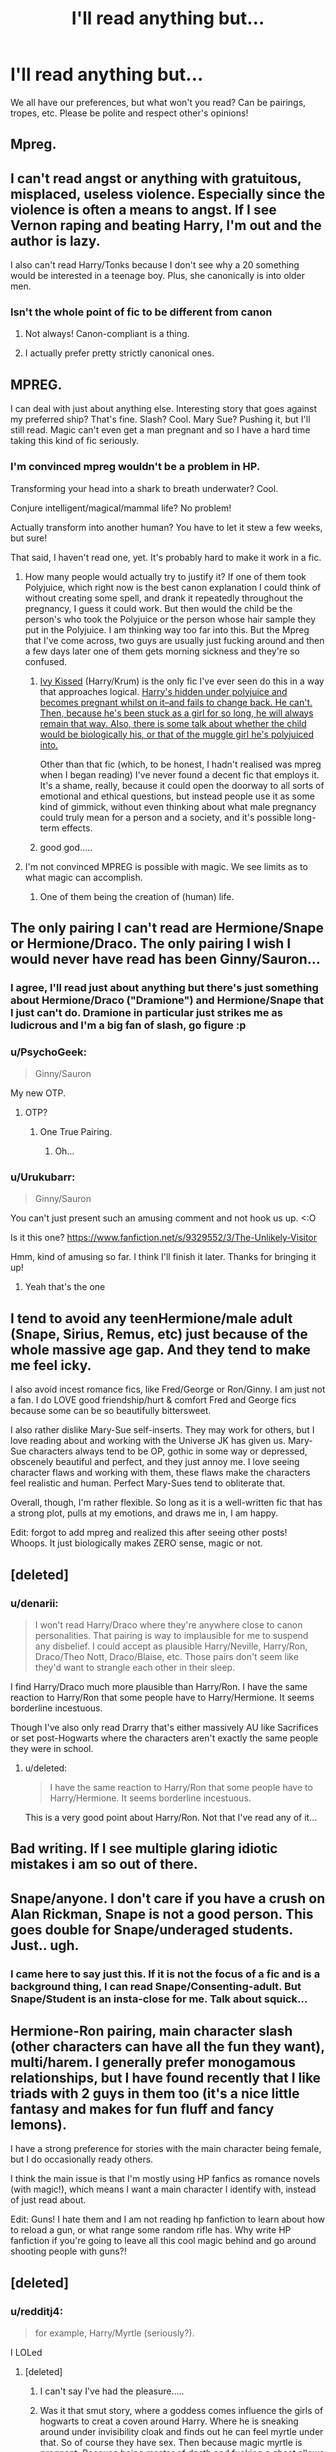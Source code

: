 #+TITLE: I'll read anything but...

* I'll read anything but...
:PROPERTIES:
:Author: boomberrybella
:Score: 16
:DateUnix: 1432934900.0
:DateShort: 2015-May-30
:FlairText: Discussion
:END:
We all have our preferences, but what won't you read? Can be pairings, tropes, etc. Please be polite and respect other's opinions!


** Mpreg.
:PROPERTIES:
:Author: lurkielurker
:Score: 42
:DateUnix: 1432949173.0
:DateShort: 2015-May-30
:END:


** I can't read angst or anything with gratuitous, misplaced, useless violence. Especially since the violence is often a means to angst. If I see Vernon raping and beating Harry, I'm out and the author is lazy.

I also can't read Harry/Tonks because I don't see why a 20 something would be interested in a teenage boy. Plus, she canonically is into older men.
:PROPERTIES:
:Author: boomberrybella
:Score: 21
:DateUnix: 1432935051.0
:DateShort: 2015-May-30
:END:

*** Isn't the whole point of fic to be different from canon
:PROPERTIES:
:Author: Your_Average_Nigger
:Score: -2
:DateUnix: 1432935478.0
:DateShort: 2015-May-30
:END:

**** Not always! Canon-compliant is a thing.
:PROPERTIES:
:Author: boomberrybella
:Score: 11
:DateUnix: 1432935917.0
:DateShort: 2015-May-30
:END:


**** I actually prefer pretty strictly canonical ones.
:PROPERTIES:
:Author: Engineer14
:Score: 1
:DateUnix: 1433806602.0
:DateShort: 2015-Jun-09
:END:


** MPREG.

I can deal with just about anything else. Interesting story that goes against my preferred ship? That's fine. Slash? Cool. Mary Sue? Pushing it, but I'll still read. Magic can't even get a man pregnant and so I have a hard time taking this kind of fic seriously.
:PROPERTIES:
:Author: Britt_Solo
:Score: 20
:DateUnix: 1432959121.0
:DateShort: 2015-May-30
:END:

*** I'm convinced mpreg wouldn't be a problem in HP.

Transforming your head into a shark to breath underwater? Cool.

Conjure intelligent/magical/mammal life? No problem!

Actually transform into another human? You have to let it stew a few weeks, but sure!

That said, I haven't read one, yet. It's probably hard to make it work in a fic.
:PROPERTIES:
:Author: jazzjazzmine
:Score: 4
:DateUnix: 1432977270.0
:DateShort: 2015-May-30
:END:

**** How many people would actually try to justify it? If one of them took Polyjuice, which right now is the best canon explanation I could think of without creating some spell, and drank it repeatedly throughout the pregnancy, I guess it could work. But then would the child be the person's who took the Polyjuice or the person whose hair sample they put in the Polyjuice. I am thinking way too far into this. But the Mpreg that I've come across, two guys are usually just fucking around and then a few days later one of them gets morning sickness and they're so confused.
:PROPERTIES:
:Author: Britt_Solo
:Score: 10
:DateUnix: 1432994252.0
:DateShort: 2015-May-30
:END:

***** [[http://page-de-reve.blogspot.co.uk/2012/12/excentrykemuse-enchantment-series-8-ivy.html][Ivy Kissed]] (Harry/Krum) is the only fic I've ever seen do this in a way that approaches logical. [[/spoiler][Harry's hidden under polyjuice and becomes pregnant whilst on it--and fails to change back. He can't. Then, because he's been stuck as a girl for so long, he will always remain that way. Also, there is some talk about whether the child would be biologically his, or that of the muggle girl he's polyjuiced into.]]

Other than that fic (which, to be honest, I hadn't realised was mpreg when I began reading) I've never found a decent fic that employs it. It's a shame, really, because it could open the doorway to all sorts of emotional and ethical questions, but instead people use it as some kind of gimmick, without even thinking about what male pregnancy could truly mean for a person and a society, and it's possible long-term effects.
:PROPERTIES:
:Author: Hocus_Bogus
:Score: 2
:DateUnix: 1433420579.0
:DateShort: 2015-Jun-04
:END:


***** good god.....
:PROPERTIES:
:Author: redditj4
:Score: 1
:DateUnix: 1433188986.0
:DateShort: 2015-Jun-02
:END:


**** I'm not convinced MPREG is possible with magic. We see limits as to what magic can accomplish.
:PROPERTIES:
:Author: boomberrybella
:Score: 7
:DateUnix: 1432999222.0
:DateShort: 2015-May-30
:END:

***** One of them being the creation of (human) life.
:PROPERTIES:
:Author: Taure
:Score: 7
:DateUnix: 1433062878.0
:DateShort: 2015-May-31
:END:


** The only pairing I can't read are Hermione/Snape or Hermione/Draco. The only pairing I wish I would never have read has been Ginny/Sauron...
:PROPERTIES:
:Author: toni_toni
:Score: 18
:DateUnix: 1432939163.0
:DateShort: 2015-May-30
:END:

*** I agree, I'll read just about anything but there's just something about Hermione/Draco ("Dramione") and Hermione/Snape that I just can't do. Dramione in particular just strikes me as ludicrous and I'm a big fan of slash, go figure :p
:PROPERTIES:
:Author: Korsola
:Score: 9
:DateUnix: 1432940045.0
:DateShort: 2015-May-30
:END:


*** u/PsychoGeek:
#+begin_quote
  Ginny/Sauron
#+end_quote

My new OTP.
:PROPERTIES:
:Author: PsychoGeek
:Score: 8
:DateUnix: 1433023257.0
:DateShort: 2015-May-31
:END:

**** OTP?
:PROPERTIES:
:Author: toni_toni
:Score: 2
:DateUnix: 1433023506.0
:DateShort: 2015-May-31
:END:

***** One True Pairing.
:PROPERTIES:
:Author: PsychoGeek
:Score: 3
:DateUnix: 1433026409.0
:DateShort: 2015-May-31
:END:

****** Oh...
:PROPERTIES:
:Author: toni_toni
:Score: 2
:DateUnix: 1433026486.0
:DateShort: 2015-May-31
:END:


*** u/Urukubarr:
#+begin_quote
  Ginny/Sauron
#+end_quote

You can't just present such an amusing comment and not hook us up. <:O

Is it this one? [[https://www.fanfiction.net/s/9329552/3/The-Unlikely-Visitor]]

Hmm, kind of amusing so far. I think I'll finish it later. Thanks for bringing it up!
:PROPERTIES:
:Author: Urukubarr
:Score: 6
:DateUnix: 1432952916.0
:DateShort: 2015-May-30
:END:

**** Yeah that's the one
:PROPERTIES:
:Author: toni_toni
:Score: 3
:DateUnix: 1432953209.0
:DateShort: 2015-May-30
:END:


** I tend to avoid any teenHermione/male adult (Snape, Sirius, Remus, etc) just because of the whole massive age gap. And they tend to make me feel icky.

I also avoid incest romance fics, like Fred/George or Ron/Ginny. I am just not a fan. I do LOVE good friendship/hurt & comfort Fred and George fics because some can be so beautifully bittersweet.

I also rather dislike Mary-Sue self-inserts. They may work for others, but I love reading about and working with the Universe JK has given us. Mary-Sue characters always tend to be OP, gothic in some way or depressed, obscenely beautiful and perfect, and they just annoy me. I love seeing character flaws and working with them, these flaws make the characters feel realistic and human. Perfect Mary-Sues tend to obliterate that.

Overall, though, I'm rather flexible. So long as it is a well-written fic that has a strong plot, pulls at my emotions, and draws me in, I am happy.

Edit: forgot to add mpreg and realized this after seeing other posts! Whoops. It just biologically makes ZERO sense, magic or not.
:PROPERTIES:
:Author: Ayverie
:Score: 24
:DateUnix: 1432940947.0
:DateShort: 2015-May-30
:END:


** [deleted]
:PROPERTIES:
:Score: 13
:DateUnix: 1432940781.0
:DateShort: 2015-May-30
:END:

*** u/denarii:
#+begin_quote
  I won't read Harry/Draco where they're anywhere close to canon personalities. That pairing is way to implausible for me to suspend any disbelief. I could accept as plausible Harry/Neville, Harry/Ron, Draco/Theo Nott, Draco/Blaise, etc. Those pairs don't seem like they'd want to strangle each other in their sleep.
#+end_quote

I find Harry/Draco much more plausible than Harry/Ron. I have the same reaction to Harry/Ron that some people have to Harry/Hermione. It seems borderline incestuous.

Though I've also only read Drarry that's either massively AU like Sacrifices or set post-Hogwarts where the characters aren't exactly the same people they were in school.
:PROPERTIES:
:Author: denarii
:Score: 8
:DateUnix: 1432944084.0
:DateShort: 2015-May-30
:END:

**** u/deleted:
#+begin_quote
  I have the same reaction to Harry/Ron that some people have to Harry/Hermione. It seems borderline incestuous.
#+end_quote

This is a very good point about Harry/Ron. Not that I've read any of it...
:PROPERTIES:
:Score: 4
:DateUnix: 1432952673.0
:DateShort: 2015-May-30
:END:


** Bad writing. If I see multiple glaring idiotic mistakes i am so out of there.
:PROPERTIES:
:Author: WizardBrownbeard
:Score: 10
:DateUnix: 1432965387.0
:DateShort: 2015-May-30
:END:


** Snape/anyone. I don't care if you have a crush on Alan Rickman, Snape is not a good person. This goes double for Snape/underaged students. Just.. ugh.
:PROPERTIES:
:Author: denarii
:Score: 29
:DateUnix: 1432944281.0
:DateShort: 2015-May-30
:END:

*** I came here to say just this. If it is not the focus of a fic and is a background thing, I can read Snape/Consenting-adult. But Snape/Student is an insta-close for me. Talk about squick...
:PROPERTIES:
:Author: DandalfTheWhite
:Score: 10
:DateUnix: 1432946854.0
:DateShort: 2015-May-30
:END:


** Hermione-Ron pairing, main character slash (other characters can have all the fun they want), multi/harem. I generally prefer monogamous relationships, but I have found recently that I like triads with 2 guys in them too (it's a nice little fantasy and makes for fun fluff and fancy lemons).

I have a strong preference for stories with the main character being female, but I do occasionally ready others.

I think the main issue is that I'm mostly using HP fanfics as romance novels (with magic!), which means I want a main character I identify with, instead of just read about.

Edit: Guns! I hate them and I am not reading hp fanfiction to learn about how to reload a gun, or what range some random rifle has. Why write HP fanfiction if you're going to leave all this cool magic behind and go around shooting people with guns?!
:PROPERTIES:
:Author: Riversz
:Score: 8
:DateUnix: 1432966321.0
:DateShort: 2015-May-30
:END:


** [deleted]
:PROPERTIES:
:Score: 7
:DateUnix: 1432960714.0
:DateShort: 2015-May-30
:END:

*** u/redditj4:
#+begin_quote
  for example, Harry/Myrtle (seriously?).
#+end_quote

I LOLed
:PROPERTIES:
:Author: redditj4
:Score: 1
:DateUnix: 1433189217.0
:DateShort: 2015-Jun-02
:END:

**** [deleted]
:PROPERTIES:
:Score: 1
:DateUnix: 1433207175.0
:DateShort: 2015-Jun-02
:END:

***** I can't say I've had the pleasure.....
:PROPERTIES:
:Author: redditj4
:Score: 1
:DateUnix: 1433212365.0
:DateShort: 2015-Jun-02
:END:


***** Was it that smut story, where a goddess comes influence the girls of hogwarts to creat a coven around Harry. Where he is sneaking around under invisibility cloak and finds out he can feel myrtle under that. So of course they have sex. Then because magic myrtle is pregnant. Because being master of death and fucking a ghost allows to create life. /s
:PROPERTIES:
:Author: Theowalcottisthebest
:Score: 1
:DateUnix: 1433261676.0
:DateShort: 2015-Jun-02
:END:

****** Morbid curiosity leads me to having to know...exactly /what/ story /is that/? That's got to be one of the odder premises I've heard (including the Ford Anglia/Acromantula fic).
:PROPERTIES:
:Author: Hocus_Bogus
:Score: 1
:DateUnix: 1433421546.0
:DateShort: 2015-Jun-04
:END:

******* [[http://hpfanficarchive.com/stories/viewstory.php?sid=303&textsize=0&chapter=1][if wishes were hippogriffs]] Enjoy
:PROPERTIES:
:Author: Theowalcottisthebest
:Score: 1
:DateUnix: 1433435001.0
:DateShort: 2015-Jun-04
:END:

******** Hell, I've been past that title before and never did I realise... Terrifying, truly. I mean, it goes on into pretty normal (ridiculous, uninteresting and badly written) harem territory, but the Myrtle thing's just weird!

I'll just have to remember that curiosity isn't always a good thing, and that brain-bleach doesn't actually exist.
:PROPERTIES:
:Author: Hocus_Bogus
:Score: 2
:DateUnix: 1433442525.0
:DateShort: 2015-Jun-04
:END:

********* Hahaha yes sometimes you just have to look up vids of kittens playing with after reading some of these stories.
:PROPERTIES:
:Author: Theowalcottisthebest
:Score: 2
:DateUnix: 1433550515.0
:DateShort: 2015-Jun-06
:END:


** I haven't found anything I won't read just yet. The only thing that will majorly put me off is poor grammar/spelling/formatting.

I do feel apprehensive about certain things (Dobby/Sock) but I merely haven't read it yet. The only rule I have is that you have to sell it to me, especially if it's something I've never read before or am uncertain about. Some things have an easier time just because I'm so used to it by now I hardly bat an eye at it.

Harry/Draco? Cool, lets do this.

Fred/George? Let's go.

Fred/George Mpreg in which one was a female at time of conception and the pregnancy carried over? /Blinks slowly and shakes it off; its magic, why not.

Veela inheritance? Lets go.

Male Veela inheritance? Sure, whatever.

James/Lily/Severus? /Squints hard at it; Prove it.

On that note: always taking recs.
:PROPERTIES:
:Author: koi19
:Score: 6
:DateUnix: 1433053525.0
:DateShort: 2015-May-31
:END:

*** u/zojgruhl:
#+begin_quote
  James/Lily/Severus? /Squints hard at it; Prove it.
#+end_quote

"...your scientists were so preoccupied with whether or not they could that they didn't stop to think if they should."
:PROPERTIES:
:Author: zojgruhl
:Score: 8
:DateUnix: 1433058124.0
:DateShort: 2015-May-31
:END:

**** They could and they did. Has science gone too far? Not yet.

It was less James/Lily/Severus and more James/Lily with simultaneous James/Severus and copious Lily/Severus brotp. All sired Harry. Angst ahead!
:PROPERTIES:
:Author: koi19
:Score: 2
:DateUnix: 1433094604.0
:DateShort: 2015-May-31
:END:


*** You sound like an awesome person =D
:PROPERTIES:
:Author: CrucioCup
:Score: 2
:DateUnix: 1433091583.0
:DateShort: 2015-May-31
:END:

**** Oh my, thank you~

I do what I can to support terrifying bouts of imagination.
:PROPERTIES:
:Author: koi19
:Score: 2
:DateUnix: 1433094757.0
:DateShort: 2015-May-31
:END:


** Generally I'll give anything a shot if the writing is good enough. Obviously my "good enough" thresholds are different for different things, but if Alice Munro wrote Harry/Draco slash, I'd read it, even if I find that idea ludicrous.

My most disliked trope of the moment is kind of a general thing - basically, the author has a tinfoil hat and a magnifying glass and writes an entire story devoted to this tunnel vision of canon where certain lines are ludicrously read into.

Harry/Hermione is guilty of this a lot. I mean, you want to write that pairing, go for it, make it awesome. But a fic that's nothing but a thinly-disguised essay about how it was actually canon if you read between the lines enough (and take psychotropic drugs) just has no appeal for me.
:PROPERTIES:
:Author: Lane_Anasazi
:Score: 14
:DateUnix: 1432937594.0
:DateShort: 2015-May-30
:END:

*** u/Taure:
#+begin_quote
  Harry/Hermione is guilty of this a lot. I mean, you want to write that pairing, go for it, make it awesome. But a fic that's nothing but a thinly-disguised essay about how it was actually canon if you read between the lines enough (and take psychotropic drugs) just has no appeal for me.
#+end_quote

I think this is the case for all fics written by shippers. They're less interested in writing an interesting romance (which should have narrative structure and conflict) and more interested in justifying their favourite pairing to the reader, i.e. "here are the reasons why I think this pairing is the best/most correct".
:PROPERTIES:
:Author: Taure
:Score: 11
:DateUnix: 1432938135.0
:DateShort: 2015-May-30
:END:

**** I like the point you make about shipper authors-I'm interested in a story, not an attempted conversion.
:PROPERTIES:
:Author: boomberrybella
:Score: 9
:DateUnix: 1432939123.0
:DateShort: 2015-May-30
:END:


** Surprises me that only one person said slash thus far
:PROPERTIES:
:Author: throwawayted98
:Score: 6
:DateUnix: 1432942513.0
:DateShort: 2015-May-30
:END:

*** My issue with slash is that it's a package deal. It's not just one couple, but every single character they are writing about is suddenly gay. Always guys too.
:PROPERTIES:
:Author: boomberrybella
:Score: 18
:DateUnix: 1432943912.0
:DateShort: 2015-May-30
:END:

**** That bothers the shit out of me but it's not an issue in every slash fic in order to condemn all slash fics
:PROPERTIES:
:Author: throwawayted98
:Score: 10
:DateUnix: 1432949007.0
:DateShort: 2015-May-30
:END:

***** Oh, I know not every slash fic is like that! And I actually do read slash. It's just uncomfortable to see those sort of fics (where everyone is gay) because they sort of fetishize it? I'm not sure how to put it.
:PROPERTIES:
:Author: boomberrybella
:Score: 6
:DateUnix: 1432949424.0
:DateShort: 2015-May-30
:END:

****** Yeah. I think it's a power thing. They think well if I make this character gay why not make them all gay.
:PROPERTIES:
:Author: throwawayted98
:Score: 5
:DateUnix: 1432949523.0
:DateShort: 2015-May-30
:END:


**** [deleted]
:PROPERTIES:
:Score: 3
:DateUnix: 1432948364.0
:DateShort: 2015-May-30
:END:

***** u/PsychoGeek:
#+begin_quote
  The best example that I can think of isn't even a slash fic, but it proves my point quite nicely: Prince of the Dark kingdom or whatever the title is, it seems often enough that every character in that story is gay. It's really gratuitous.
#+end_quote

As far as I can remember, there's only one male couple (the pair that wanted to adapt Harry) and one female couple (Natalie's parents). I don't see where you're coming from.
:PROPERTIES:
:Author: PsychoGeek
:Score: 3
:DateUnix: 1433023473.0
:DateShort: 2015-May-31
:END:


*** I always thought slash was a term for a non-canon pairing (because on ff.net the pairings are Character/Character), is that not correct?
:PROPERTIES:
:Score: 1
:DateUnix: 1432951394.0
:DateShort: 2015-May-30
:END:

**** No it's homosexual pairings or characters
:PROPERTIES:
:Author: throwawayted98
:Score: 8
:DateUnix: 1432951546.0
:DateShort: 2015-May-30
:END:


** I am going to be brutally honest here...I will not read anything that is slash featuring anyone who is an adult in the books. (example is Harry/Tom Riddle.) the reason is that it feels SO WRONG. These characters are all atleast thirty years Harry's senior....
:PROPERTIES:
:Author: Zerokun11
:Score: 5
:DateUnix: 1432959742.0
:DateShort: 2015-May-30
:END:

*** Given that The marauders, Snape and Lily were all in the same year at school the are about 21 years older than Harry. Riddle is about 50 years older than Harry though.
:PROPERTIES:
:Author: diracnotation
:Score: 5
:DateUnix: 1432991531.0
:DateShort: 2015-May-30
:END:

**** Oh bleh, I hadn't thought that through. 50 years = super squicky.

I'm not really a fan of in-character Tom/Voldemort paired with anyone because I sorta don't think he ever really thought about romantic love, though.
:PROPERTIES:
:Author: lurkielurker
:Score: 1
:DateUnix: 1433171862.0
:DateShort: 2015-Jun-01
:END:


*** Most of the time, TMR/HP fics features diary!tom (a teenager) or time-travel. So I'm mostly okay with that. :D
:PROPERTIES:
:Author: -La_Geass-
:Score: 1
:DateUnix: 1433072898.0
:DateShort: 2015-May-31
:END:


** Anything Ron/Hermione. I have nothing against either character but I don't think they would work well in a relationship.

Its really just a matter of opinion though, I just prefer pairings which work easier in my head. I could see Neville/Hermione for example, post OoTP once he grows a backbone. Harry/Hermione is my preference but I think after books 3 and 4 the idea of them being together dies a slow death unless the author puts in some serious OOC stuff.
:PROPERTIES:
:Author: DZCreeper
:Score: 12
:DateUnix: 1432939151.0
:DateShort: 2015-May-30
:END:

*** u/boomberrybella:
#+begin_quote
  Anything Ron/Hermione.
#+end_quote

When you reread the books, do you just leave off/disregard the epilogue?
:PROPERTIES:
:Author: boomberrybella
:Score: 3
:DateUnix: 1432939969.0
:DateShort: 2015-May-30
:END:

**** When I do read them, I tend to ignore that and parts of 6 and 7. I just feel some of it was deliberately included to further the canon relationships despite that never having been important to the series and was merely wish fulfillment.

I haven't read the books in quite a long time though, except for references when I am writing. I usually read fanfic or non-fiction books.
:PROPERTIES:
:Author: DZCreeper
:Score: 7
:DateUnix: 1432940414.0
:DateShort: 2015-May-30
:END:


** Harry/Narcissa. Or anything that uses some iteration of 'Lucius doesn't respect/love me/is abusive, (said fiercely to Draco)' as the background to the ship she's about go in. Or mental gymnastics to prove she isn't really a shitty person. Narcissa is 100% a bigot, so much so that she lets it put a strain on her relationship with her grandson.

Harry/Bella, Harry/Tonks, Harry/Fleur, Draco/Hermione.

Petunia redemption fic. Sort of the same with Narcissa, really. Vernon is the monstrous abusive one, Petunia only enables him while subtly trying to support Harry, reminiscing remorsefully on her shattered relationship with Lily. I sincerely believe Petunia and Narcissa actually /love/ their garbage spouses. Maybe they actually chose them, knowing they suck, because they, themselves, suck. It just really annoys me when they're portrayed as passively being pulled onto the path of evil by their tyrant husbands.

Fic. where people try to emphasize the exact opposite of how Wormtail is popularly perceived i.e. pathetic, sniveling and just end up going into overkill. He's now the creative one, the great listener, loved and respected by all. All instances of people condescending to him are exceptional. There's also a clear hierarchy within the marauders; they're not a group of equals.

Riddle being portrayed as not really bigoted, but using the ideology to acquire a following. Tomione.

Hermione/any relationship people justify using the line 'they're intellectual equals'.
:PROPERTIES:
:Author: zojgruhl
:Score: 11
:DateUnix: 1432940478.0
:DateShort: 2015-May-30
:END:

*** u/Taure:
#+begin_quote
  Petunia redemption fic. Sort of the same with Narcissa, really. Vernon is the monstrous abusive one, Petunia only enables him while subtly trying to support Harry, reminiscing remorsefully on her shattered relationship with Lily. I sincerely believe Petunia and Narcissa actually love their garbage husbands. Maybe they actually chose them, knowing they suck, because they, themselves, suck. It just really annoys me when they're portrayed as passively being pulled onto the path of evil by their tyrant husbands.
#+end_quote

It's worth noting that in the Prologue to PS, Vernon is depicted as only really being so negative about the magical world because he follows Petunia's lead. He thinks wizards are weird and not his sort of people all on his own, but he doesn't really /hate/ them -- that's Petunia.

Regarding the pairings, I have no problems believing any pairing involving characters described as attractive.
:PROPERTIES:
:Author: Taure
:Score: 6
:DateUnix: 1432963337.0
:DateShort: 2015-May-30
:END:

**** u/zojgruhl:
#+begin_quote
  Regarding the pairings, I have no problems believing any pairing involving characters described as attractive.
#+end_quote

by this, do you mean you think it's plausible or you just like reading them?
:PROPERTIES:
:Author: zojgruhl
:Score: 1
:DateUnix: 1432964977.0
:DateShort: 2015-May-30
:END:

***** Plausible. How much I enjoy reading them depends on how well they're executed, i.e. usually very badly.

Falling for an attractive person because they're hot, then realising that you're completely incompatible with that person once you're already emotionally invested in the relationship... that's a pretty common situation to find yourself in. It can be a great source of conflict and drama.

Unfortunately, almost all fanfic writers use a relationship as an end, not a means. They establish the relationship then just leave it as more or less "achieved", they don't treat it as an ongoing process.
:PROPERTIES:
:Author: Taure
:Score: 6
:DateUnix: 1432965400.0
:DateShort: 2015-May-30
:END:


*** u/Obversa:
#+begin_quote
  Riddle being portrayed as not really bigoted, but using the ideology to acquire a following. Tomione.

  Hermione/any relationship people justify using the line 'they're intellectual equals'.
#+end_quote

I like Tomione, but even within the pairing, not all Tomione writers portray Hermione Granger and Tom Riddle as 'intellectual equals'. Tom Riddle clearly is somewhat of a prodigy, as acknowledged by Dumbledore in the books; Hermione is merely a smart student who happens to be at the top of her class. I don't think anyone would argue that, if Tom Riddle and Hermione Granger went to school together, they would be 'equals'. In academics, /maybe/, but as Tom Riddle is clearly a far more powerful wizard than Hermione is a witch...

#+begin_quote
  Riddle being portrayed as not really bigoted, but using the ideology to acquire a following
#+end_quote

"Haven't I already told you," said Riddle, "that killing Mudbloods doesn't matter to me any more? For many months now, my new target has been---you." - Tom Riddle to Harry Potter, /Chamber of Secrets/

"I guess you have little more than a minute to live. You'll be with your dear Mudblood mother soon, Harry." - Tom Riddle to Harry Potter, /Chamber of Secrets/ [film]

He may use the word 'Mudblood', but here, Riddle clearly only cares about killing Harry Potter. I would use that as an example of him pretending to be bigoted, especially if by using the word 'Mudblood', he can mess with Harry's head. /Especially/ considering the implications of the word 'Mudblood' to Harry, as Harry has two loved ones that are 'Mudbloods'.

- Lily Evans Potter, his mother
- Hermione Granger, his friend

Not to mention all of the Muggle-borns who got petrified by the Basilisk, many of whom Harry had known or met first-hand. Riddle is using bigotry as a tactic in order to try and break Harry's morale.

It's also quite likely that, even with Hermione being a 'Mudblood', Riddle ordered the Basilisk to attack her because she was getting too close to the truth. Many clues hint to this in the book itself, including Hermione being wary of the Diary, and practically connecting the dots (and guessing the truth) correctly on her first try. In the end, she guessed too much. Riddle saw her as a threat, which no other 'Mudblood' had done before - not since perhaps Moaning Myrtle - and decided to try to eliminate her.
:PROPERTIES:
:Author: Obversa
:Score: 1
:DateUnix: 1433228385.0
:DateShort: 2015-Jun-02
:END:


** I feel an Angry Walter coming on...

*Am I the only one around here*

*Who would read anything?*

Seriously, I fell in love with two pairings I previously didn't 'get' after just reading a good fic featuring them.

I guess to answer the question, I won't read crack or overly humorous fics but I'll read any pairing at least once or twice to see what they're like.
:PROPERTIES:
:Author: Dimplz
:Score: 7
:DateUnix: 1432963999.0
:DateShort: 2015-May-30
:END:

*** Seriously I agree. I'm reading the Sacrifices Arc because it has been recommended so much for so many other things even though I didn't think I could stand Harry Draco and angst. So far it isn't that angsty and the romance seems like it'll be almost cute
:PROPERTIES:
:Author: flame7926
:Score: 3
:DateUnix: 1433005937.0
:DateShort: 2015-May-30
:END:

**** I'm currently re-reading Sacrifices at the moment. It was my first H/D fic, and I enjoy it for what it is!

I think the idea of an OTP is so limited. I'll read a variety of pairings, although some do squick me out.
:PROPERTIES:
:Author: lurkielurker
:Score: 1
:DateUnix: 1433170101.0
:DateShort: 2015-Jun-01
:END:


*** Who is 'Walter'? The only Walter who comes to mind is Walter Bishop, but that's probably not what you mean.
:PROPERTIES:
:Author: Subrosian_Smithy
:Score: 3
:DateUnix: 1433101853.0
:DateShort: 2015-Jun-01
:END:

**** Fringe fan! There are literally dozens of us!

[[http://knowyourmeme.com/memes/am-i-the-only-one-around-here][Angry Walter]]
:PROPERTIES:
:Author: lurkielurker
:Score: 3
:DateUnix: 1433170138.0
:DateShort: 2015-Jun-01
:END:


**** Don't worry, I couldn't think of another Walter, either. And given that Walter Bishop's crazy, /Angry Walter/ seemed to make sense. I should have realised that [[/u/Dimplz]] meant something else entirely when a reference to the 'tin foil hat award' wasn't forthcoming...
:PROPERTIES:
:Author: Hocus_Bogus
:Score: 1
:DateUnix: 1433422412.0
:DateShort: 2015-Jun-04
:END:


** I strongly dislike infidelity in stories. I love my H/Hr, but I tend not to read any fics involving cheating (usually epilogue compliant). It impeaches the credibility of the characters involved and just ends up being a source of pointless angst.
:PROPERTIES:
:Score: 6
:DateUnix: 1432972396.0
:DateShort: 2015-May-30
:END:

*** See thats the thing. I can totally believe Ron cheating on Hermione.
:PROPERTIES:
:Author: ryanvdb
:Score: 5
:DateUnix: 1433018671.0
:DateShort: 2015-May-31
:END:


** Slash. Or Snape/anyone, especially +younger generation+ Hermione.
:PROPERTIES:
:Author: the_long_way_round25
:Score: 9
:DateUnix: 1432938096.0
:DateShort: 2015-May-30
:END:

*** I've actually read a couple Snape/Hermione. I'd never seek it out (or even finish the fics), but it's so OOC and far from canon that it might as well be a bodice ripper with some familiar names.
:PROPERTIES:
:Author: boomberrybella
:Score: 6
:DateUnix: 1432939797.0
:DateShort: 2015-May-30
:END:

**** [deleted]
:PROPERTIES:
:Score: 5
:DateUnix: 1432946433.0
:DateShort: 2015-May-30
:END:

***** It's funny, someone once recommended that fic to me, and I couldn't read it because they're OOC (in my opinion)!
:PROPERTIES:
:Author: boomberrybella
:Score: 3
:DateUnix: 1432947767.0
:DateShort: 2015-May-30
:END:

****** [deleted]
:PROPERTIES:
:Score: 4
:DateUnix: 1432989579.0
:DateShort: 2015-May-30
:END:

******* Still better than 50 Shades of Grey!
:PROPERTIES:
:Author: notbloodybritish
:Score: 3
:DateUnix: 1433009569.0
:DateShort: 2015-May-30
:END:


** I'm surprised by the amount of people refusing to read slash. It's like everyone's obsessed with genitalia or something.

I will stop reading a fic if I notice sufficient sexism.

- The Smurfette Principle isn't trivial to shoehorn onto Harry Potter fan fiction, but authors tend to try. You get Harry's love interest and maybe one other female character who averages even one line per chapter.
- Just because you're a woman in love doesn't mean you abandon all your other priorities to devote your entire existence to helping a guy out. Even if you're saving his life, you're going to have downtime.
- A lot of fics tend to insist that women can't fight anywhere near as well as men. They offer no justification.
- It's rare to find a female character whom the author allows to be as competent as a male character at anything.
- Hermione is usually allowed to be a competent scholar and better than named male characters within that domain. However, she's likely to be Worf Effected.
- The use of rape as a way to indicate that someone is evil is crude, overdone, and just not appreciated.

In entirely unrelated news, I haven't finished a fic in a while.
:PROPERTIES:
:Score: 14
:DateUnix: 1432943773.0
:DateShort: 2015-May-30
:END:

*** I don't refuse to read slash, I just never seek it out. If I'm reading a fic and slash occurs then I'll continue, even if it gets a bit uncomfortable as long as the story is good. I consider slash to be a pairing that I don't like, but can tolerate.

Obviously there's plenty of people who do refuse to read slash, but I figured I'd give my input.
:PROPERTIES:
:Author: blandge
:Score: 14
:DateUnix: 1432947350.0
:DateShort: 2015-May-30
:END:


*** u/Taure:
#+begin_quote
  I'm surprised by the amount of people refusing to read slash. It's like everyone's obsessed with genitalia or something.
#+end_quote

When I'm reading a fic, I become Harry. Like role-playing. As part of the role-play, I adopt Harry's characteristics, but there is a limit. Any actions taken by Harry that I would absolutely not do, therefore, destroy my interest in the fic. These include ranting at adults, torturing people, and sexual preferences different to my own.

#+begin_quote
  The Smurfette Principle isn't trivial to shoehorn onto Harry Potter fan fiction, but authors tend to try. You get Harry's love interest and maybe one other female character who averages even one line per chapter.
#+end_quote

Heh. I tend to find the opposite. You have far too many fics where Harry surrounds himself with female friends (unrealistic for a boy that age) and the author plays them all as potential love interests. See, for example, The Merging.
:PROPERTIES:
:Author: Taure
:Score: 7
:DateUnix: 1432962884.0
:DateShort: 2015-May-30
:END:

**** I actually don't find the Harry surrounding himself with girls implausible. As far as we're aware, the only experience Harry canonically has with children his own age are Dudley and his gang, which apparently consisted of bullying and then further bullying involving mostly Draco, once he enter Hogwarts. Therefore, imo, its perfectly acceptable that he'd develop a tendency towards female friends.

The every girl is a love interest thing, on the other hand, not so much. Also, Harry himself is one of the last characters I'd consider realistically portrayed for their age.
:PROPERTIES:
:Author: koi19
:Score: 2
:DateUnix: 1433052553.0
:DateShort: 2015-May-31
:END:


*** I never understood writers who minimise the role of women in the HP universe because as we've seen from canon that is simply not the case. Some of the most bad-ass characters are women. Molly Weasley took out Bellatrix Lestrange. Tonks. Minerva McGonagall. Hermione. Ginny, who was a powerful witch. Hermione was an extremely competent witch, the best in her entire year at school. Magic isn't all about *knowing* things, it's about *doing* them as well.
:PROPERTIES:
:Author: haloraptor
:Score: 5
:DateUnix: 1432953764.0
:DateShort: 2015-May-30
:END:

**** Bellatrix LeStrange was pretty badass too~
:PROPERTIES:
:Author: CrucioCup
:Score: 1
:DateUnix: 1433091042.0
:DateShort: 2015-May-31
:END:


** I definitely favor some things over others, but the only things I actively avoid are incest, rape, and detailed scenes of torturing children (especially babies)
:PROPERTIES:
:Author: Madam_Hook
:Score: 3
:DateUnix: 1432975518.0
:DateShort: 2015-May-30
:END:


** I'll immediately drop next-gen fics where half the plot is about James and the rest /"protecting the virtue"/ of their female cousins/sisters.
:PROPERTIES:
:Score: 3
:DateUnix: 1433011781.0
:DateShort: 2015-May-30
:END:


** Well, here's the short list.

*I can't read anything Severus Snape centric because I find too many people glamorize that dark brooding thing and/or become Snape apologists for all the nasty shit he's done cause he 'loved Lily'.

*Character Bashing

*Anything that seems to just pile on the torture just to give the main character something to angst about, and then get cuddles from their to-be lover to get over it. You know, Harry getting beaten and raped daily by the Dursleys or other things.

*Torture porn in general. I've just become numb to it because people just try to think 'what's the worst that can happen to my main, ooh lets do that to make this dark!!' and it just feels flat.

*Anything too AU or too far removed from the series.

*Anything before the Marauder's Era, I just have no interest in it. Along with anything past the next-gen. I'm not interested in reading about the grandchildren or great-grandchildren of Harry Potter. I don't mind if they feature as children (say Harry's in his fifties/sixties since that's young for a wizard, and his children now have children), but not as the main cast.

*Anything that feels like sexism. So if the female characters are never involved in the fighting, need to be 'protected' by the men, are only there to prop their male lover up, have no consistent personality (sometimes writers like to give them a couple traits and say they're 'smart' or 'strong' but never actually demonstrate it in the story) are usually the Damsel in Distress, get raped/killed to cause their male lover angst or there's one token 'I'm not like the other girls, I can keep up with the guys, I'm a badass, strong woman' character then I'm out.

*Anything with the words 'mpreg', 'creature-fic' 'veela-inheirtance' 'harem'.
:PROPERTIES:
:Author: chatterchick
:Score: 4
:DateUnix: 1432998876.0
:DateShort: 2015-May-30
:END:


** Harry/Hermione. It's like reading Ron/Ginny. Plus I don't like OOC, and Harry/Hermione is by definition OOC. You can write Harry/Susan without being OOC because we don't really know Susan and we don't know how she and Harry would interact one-on-one. With Hermione, we know.
:PROPERTIES:
:Author: OwlPostAgain
:Score: 10
:DateUnix: 1432935550.0
:DateShort: 2015-May-30
:END:

*** Folks, I understand H/Hr and H/R is a hot topic, but please remember not to downvote someone's opinion because it is different than yours. [[/u/OwlPostAgain]]'s comment is polite and hardly incendiary, so let's show the same respect.
:PROPERTIES:
:Author: boomberrybella
:Score: 7
:DateUnix: 1432992240.0
:DateShort: 2015-May-30
:END:


*** It never seemed to me like Harry saw Hermione as a girl. Sister, friend, yes, but not potential love interest.
:PROPERTIES:
:Author: boomberrybella
:Score: 6
:DateUnix: 1432936036.0
:DateShort: 2015-May-30
:END:

**** I agree. And while they are obviously good friends and Harry cares for Hermione deeply, they don't really mesh well one-on-one.
:PROPERTIES:
:Author: OwlPostAgain
:Score: 5
:DateUnix: 1432936796.0
:DateShort: 2015-May-30
:END:


*** I disagree 100%. They grew up together, but I can't see any reason why Harry wouldn't suddenly see her as a girl. All it would take is for him to talk in on her changing or something and he'd be boned up around her constantly.

Explain why it's OOC by definition. What is defined about Harry's or Hermione's character that make it so they couldn't bang.
:PROPERTIES:
:Author: blandge
:Score: 3
:DateUnix: 1432947505.0
:DateShort: 2015-May-30
:END:

**** Well, by definition, it is out of character for Hermione to like Harry and vice versa. We see Hermione like Ron, date him, and marry him. We never see anything to suggest that she may be attracted to Harry's qualities, personality, or appearance. And for Harry, the same is true in regards to her. They seem to be attracted to very different types of people. Neither Harry and Ron nor Ginny and Hermione are interchangeable.

That's not to say people can't write H/Hr of course! But it's canonically "wrong" and out of character to have them attracted to each other.
:PROPERTIES:
:Author: boomberrybella
:Score: 4
:DateUnix: 1432992137.0
:DateShort: 2015-May-30
:END:


** I'll read anything but...

... fics which bash any characters (especially Dumbledore).

... fics written by people with pairing preferences (aka shippers).

... fics where Harry is gay.

... fics where wizards get exhausted from using magic.

... fics which present Draco Malfoy or Severus Snape as non-antagonistic towards Harry.

... fics with emotional melodrama or angst, including so-called "dark romance" or "forbidden romance".

... fics which state or imply Muggle technology/weaponry could overcome magic.

... fics where Harry isn't the focus (with rare exceptions).

... fics with Dursley abuse (see above: angst/melodrama).

... fics where Harry inherits a ton of money and/or titles.

... fics where goblins are helpful and can easily solve every problem.

... fics where Harry's parents left letters to him.

... fics featuring the following words: "occlumency shields", "magical core", "runic ward", "wandless magic", "soul bond", "technomagic".

... fics which exploit an apparent loophole in canon rather than assume it has sensible limits.

... fics where Harry is too weak/stupid.

... fics where Harry is too powerful too easily.

... fics that treat magic solely as a kind of gun.

... fics that have custom wands.

... fics where Harry abandons Ron and Hermione.

... fics where the horcrux in Harry's scar can be removed by some relatively conventional magical procedure.

... fics with more prophecies beyond those in canon.

... fics which rehash canon plotlines too closely.
:PROPERTIES:
:Author: Taure
:Score: 8
:DateUnix: 1432937824.0
:DateShort: 2015-May-30
:END:

*** is there even anything left?
:PROPERTIES:
:Author: TurtlePig
:Score: 32
:DateUnix: 1432938701.0
:DateShort: 2015-May-30
:END:

**** [deleted]
:PROPERTIES:
:Score: 33
:DateUnix: 1432940689.0
:DateShort: 2015-May-30
:END:

***** But that would be shipping!
:PROPERTIES:
:Author: Warbandit
:Score: 12
:DateUnix: 1432957887.0
:DateShort: 2015-May-30
:END:

****** It's worth noting that shipping is not the same as pairing. A pairing is simply a romantic relationship. A ship is a rabid, quasi-religious belief that couple X is amazing together, far superior to couple Y, that it's what should have happened in canon, etc
:PROPERTIES:
:Author: Taure
:Score: 4
:DateUnix: 1432986636.0
:DateShort: 2015-May-30
:END:

******* In my experience, most Harry/Hermione and Harry/Ginny stories are written by shippers. I don't read H/Hr stories because of their tendency to bash Weasleys and a variety of other reasons, but I have read quite a bit of HG, and there are plenty of good authors who /are/ shippers -- Deadwoodpecker, Northumbrian, Arabella, Andi. They're all very good authors in my opinion, so I don't see shipping as a problem.
:PROPERTIES:
:Author: PsychoGeek
:Score: 2
:DateUnix: 1433025373.0
:DateShort: 2015-May-31
:END:


**** Can you give a reason why you will not read any of these? I am curious.
:PROPERTIES:
:Author: kalinyx123
:Score: 1
:DateUnix: 1433006028.0
:DateShort: 2015-May-30
:END:

***** huh? the guy with the list wasn't me
:PROPERTIES:
:Author: TurtlePig
:Score: 1
:DateUnix: 1433006165.0
:DateShort: 2015-May-30
:END:


*** u/boomberrybella:
#+begin_quote
  fics which exploit an apparent loophole in canon rather than assume it has sensible limits.
#+end_quote

Ooh, that's a good one! Is it hard to find fics that avoid all of those?
:PROPERTIES:
:Author: boomberrybella
:Score: 5
:DateUnix: 1432938672.0
:DateShort: 2015-May-30
:END:

**** u/Taure:
#+begin_quote
  Is it hard to find fics that avoid all of those?
#+end_quote

Yes. Some fics even manage to include all of these things XD

But yeah, finding new fics is very hard for me. On the plus side, I don't have to spend much time looking for fics: a very quick scan of FF.net summaries will normally be enough to tell me that there's nothing new to try.
:PROPERTIES:
:Author: Taure
:Score: 5
:DateUnix: 1432938822.0
:DateShort: 2015-May-30
:END:

***** Are custom wands a big thing? What does that even mean? Like, Ollivander prophesies their coming and makes them a sandalwood wand with a kraken tooth core that's so powerful it allows the user to Apparate at Hogwarts and effortless cast nonverbal, wandless magic?

...I hadn't realized I've come across it until I wrote that all out -.-
:PROPERTIES:
:Author: boomberrybella
:Score: 8
:DateUnix: 1432941045.0
:DateShort: 2015-May-30
:END:

****** Yeah usually the thing with stuff like custom wands isn't that they're necessarily a bad thing (I'm sure a good writer could take the concept in interesting directions) but more that they are almost always a indicator of an extremely bad story and a bad writer. Whenever they're used you can bet your bottom dollar that its just an easy way to have Harry become an awesome, powerful wizard without any real justification.
:PROPERTIES:
:Author: a_wild_drunk_appears
:Score: 6
:DateUnix: 1432941817.0
:DateShort: 2015-May-30
:END:


*** So uh... Care to share some links of fics you do like?
:PROPERTIES:
:Author: toni_toni
:Score: 3
:DateUnix: 1432939063.0
:DateShort: 2015-May-30
:END:

**** [[https://docs.google.com/document/d/1NkGVr2UUmX3AkexY8P9GZkQFMVfLsxVHckcwW2FzDSA/edit]]

Some of the rules end up broken, but in general these stick to them.

The list of fics that I would recommend without reservation is shorter than that list, probably fewer than 10 fics. And if being incomplete is a reservation, then zero.
:PROPERTIES:
:Author: Taure
:Score: 5
:DateUnix: 1432939145.0
:DateShort: 2015-May-30
:END:

***** Hey, I both recognize you and your rules and top 3 are quite similar to mine. This doc is now my reading list, thanks.
:PROPERTIES:
:Score: 5
:DateUnix: 1432986152.0
:DateShort: 2015-May-30
:END:


*** I'll bite. How do you know if an author has pairing preferences? Are you looking for a thirty thousand word ff.net profile that lists two thousand reasons why Snape/Winky is supported by the original series 'if you just look hard enough?' Do you scan through the author's previously published works to see if there are dozens of examples with only one particular pairing? This seems like a very broad exclusionary mechanism that would be quite difficult to enforce with any consistency.

Your post says "anything but," so I assume that's a pretty ironclad rule.
:PROPERTIES:
:Score: 2
:DateUnix: 1432980237.0
:DateShort: 2015-May-30
:END:

**** It's normally pretty obvious from the summary alone, but if not that, then it'll be clear within a few chapters.
:PROPERTIES:
:Author: Taure
:Score: 3
:DateUnix: 1432986158.0
:DateShort: 2015-May-30
:END:


*** So you're left with what exactly?
:PROPERTIES:
:Author: CrucioCup
:Score: 2
:DateUnix: 1433090295.0
:DateShort: 2015-May-31
:END:

**** A small number of good fics.

I'd pick a few good fics over a hundred mediocre ones any day of the week.
:PROPERTIES:
:Author: Taure
:Score: 2
:DateUnix: 1433093021.0
:DateShort: 2015-May-31
:END:


*** What's wrong with "Wandless Magic"? It exists in canon, and I think even Harry uses it (lumos to find his wand)...
:PROPERTIES:
:Author: Doomchicken7
:Score: 1
:DateUnix: 1432990913.0
:DateShort: 2015-May-30
:END:

**** There's nothing wrong with magic without wands per se. The only thing wrong with wandless magic is the way it's been presented in every fanfic ever.
:PROPERTIES:
:Author: Taure
:Score: 6
:DateUnix: 1432997471.0
:DateShort: 2015-May-30
:END:

***** Care to elaborate?
:PROPERTIES:
:Author: TieSoul
:Score: 1
:DateUnix: 1433108207.0
:DateShort: 2015-Jun-01
:END:

****** 1. It's acquired too easily.

2. It's the same spells as magic with a wand, only without a wand, so has no originality to it (nor does it have any point, since you might as well just keep the wands and avoid an unnecessary subplot).

3. It usually results in Harry throwing spells around at people like balls of energy, making the fight scenes anime-like.

4. It doesn't come with any significant handicaps or disadvantages.

5. It loses the eccentric charm of the HP magic system.

6. It's usually far too powerful.

7. It's normally justified on the basis of the transparently fallacious logic of wands being a vulnerability.
:PROPERTIES:
:Author: Taure
:Score: 2
:DateUnix: 1433109417.0
:DateShort: 2015-Jun-01
:END:


*** Why the hate for "occlumency shields"? Anti "occlumency landscapes" i get. But shields? Isnt that one of the things that occlumency allows? All depending on how much thought the author puts into mind magic? I mean if the author just wants to prevent mind reading, saying Harry has occlumency shields is sufficent.
:PROPERTIES:
:Author: ryanvdb
:Score: 1
:DateUnix: 1433277613.0
:DateShort: 2015-Jun-03
:END:

**** Because that isn't how occlumency works. Occlumency isn't about erecting barriers, it's about hiding things. It's right there in the name: to occlude, i.e. hide.

A barrier, or any kind of active attempt at defence, would be counter-productive. We know that the key to occlumency is clearing your mind of both thoughts and emotions; an active defence is a thought, and likely comes with emotion too, and thus is an opening for the legilimens. By trying to defend yourself, you in fact allow yourself to be attacked. Instead, you clamp down on those things you want to hide, and by doing so deny the legilimens access to those memories and feelings. You cannot enter something that isn't there.

Snape in OotP:

#+begin_quote
  "The Dark Lord, for instance, almost always knows when somebody is lying to him. Only those skilled at Occlumency are able to shut down those feelings and memories that contradict the lie, and so can utter falsehoods in his presence without detection.”
#+end_quote

That, combined with Harry's lessons in general, is the best insight into occlumency we get. Stage one of occlumency is clearing your whole mind of all thought and emotion, thus denying access to all of your thoughts. This more or less has the effect of the fanon shield, but works by almost the reverse mechanism. It's also rather useless, as the legilimens will immediately know you're hiding something. No one's mind is that empty.

But the next stage, the more advanced level, is that of clearing your mind of specific thoughts and feelings while keeping the rest going. This is true occlumency, in that it can effectively fool legilimens and shows true mastery of the mind.

To take all of this and replace it with shields is like saying "No, I don't want that original, subtle idea. Instead I want to replace it with the most clichéd and simplistic fantasy trope I can find."
:PROPERTIES:
:Author: Taure
:Score: 2
:DateUnix: 1433287759.0
:DateShort: 2015-Jun-03
:END:

***** Thank-you for your explanation. You do have a good point, although I'm not sure I fully agree. Unless occlumency is purely a mental discipline (thus making it non-magical), it seems like your point about shielding a memory (i.e. that shielding always allows legilimens access) will always apply to occlumency. I suspect you might argue the conceptual difference between a shield (i.e. bouncing attacks off of it), versus a hidden item (thus unobserved). But I would then argue that a skilled legilimens would be able to detect that magic doing the hiding. For example, if a thought about X is hidden, and a legilimens is looking for X, then "hiding" occlumency magic would still have to activate. A skilled legilimens would be able to detect this magic and follow it.

I think that HPMOR's "perfect occlumens" might be the best example of your way of thinking. Are there other examples that you would recommend?

One subtle thing to note, I think is that there are two separate issues: shielding a secret, and shielding the fact that there is a secret. (Although one should note that the existence of a "shield" in this sense doesn't necessarily imply the existence of a secret.) Thus people who only care about people seeing /any/ of their thoughts would have a shield. People who want to hide the fact that there might be a secret, would need to do the thought-specific hiding.
:PROPERTIES:
:Author: ryanvdb
:Score: 1
:DateUnix: 1433368895.0
:DateShort: 2015-Jun-04
:END:


*** Harry inheriting a fortune, custom wands and guns > wizards are canon. Does that mean you don't reread the books..?
:PROPERTIES:
:Author: jazzjazzmine
:Score: -2
:DateUnix: 1432976536.0
:DateShort: 2015-May-30
:END:

**** Nice try.
:PROPERTIES:
:Author: Taure
:Score: 8
:DateUnix: 1432976688.0
:DateShort: 2015-May-30
:END:

***** Muggles winning a possible war is Word of God, but Luna's Wand and Harry's heaps of Gold are in the books.

Am I missing something?
:PROPERTIES:
:Author: jazzjazzmine
:Score: 0
:DateUnix: 1432977609.0
:DateShort: 2015-May-30
:END:

****** u/Taure:
#+begin_quote
  Muggles winning a possible war is Word of God
#+end_quote

No it's not. JKR has said one thing to the effect that bullets have the same effect on wizards that they do on Muggles i.e. they're not going to automatically bounce off wizards because magic. But that's far from saying wizards are defenceless from bullets, nor does it tell you that bullets are even relevant to the matter.

#+begin_quote
  Luna's Wand
#+end_quote

Is an Ollivander wand same as everyone else's, not made of unobtanium with a core of geisha tears.

#+begin_quote
  Harry's heaps of Gold
#+end_quote

Harry is moderately wealthy in canon. We know from PoA, for example, that he could buy a Firebolt, but doing so would more or less empty his vault. This is a far cry from the Harry "Billions of Galleons" Potter of fanon.
:PROPERTIES:
:Author: Taure
:Score: 11
:DateUnix: 1432986459.0
:DateShort: 2015-May-30
:END:


****** I'm not sure about the guns > wizards part of canon. AFAIK the only part where Muggle guns are mentioned is in the Daily Prophet when a reporter is explaining what a gun is to their magical audience: "a type of metal wand Muggles use to kill each other." I could definitely be wrong, though.

DH's inclusion of the Deathstick is often derided by fans as having thrown out the entire panoply of wand lore for the sake of giving Harry another half-used plot device, but I don't know if that piece of fanon is accurate. I don't know what you mean by 'Luna's Wand.'

Harry /does/ inherit money in the original books, but I'm quite grateful to JKR for not quantifying it down to the last Knut. It would make Harry just another boring yob. Besides, focusing on money is more of Ron's thing anyway.

I have no idea why someone would downvote you for this, though. Seems petty.
:PROPERTIES:
:Score: 3
:DateUnix: 1432984670.0
:DateShort: 2015-May-30
:END:


** I cannot read anything that has Harry/Anyone else than Ginny and Ginny/Anyone else than Harry as a main pairing. Nope nope nope. There may be a few exceptions, but I'll stray far away from it in general. Which does limit the good stories which I read because most H/G on ff are horrible wish fulfilmenty stories... well, that's pretty much the same with any other pairing.
:PROPERTIES:
:Author: stefvh
:Score: 3
:DateUnix: 1432974654.0
:DateShort: 2015-May-30
:END:

*** Whereas I almost immediately pass a story that is labelled hp/gw. Just ... no. On the other had i mostly prefer gen stories these days.
:PROPERTIES:
:Author: ryanvdb
:Score: 3
:DateUnix: 1433018550.0
:DateShort: 2015-May-31
:END:

**** Yup.
:PROPERTIES:
:Author: paperhurts
:Score: 2
:DateUnix: 1433273759.0
:DateShort: 2015-Jun-03
:END:


** Snape centric fics. I hate this character. I freely admit that Snape is a complex and well developed character, but I hate him. I don't want to read about him or think about him or experience him in anyway, even if it's to kill him. That being said, I tolerate his existence, because he's an integral part of the canon.
:PROPERTIES:
:Author: blandge
:Score: 1
:DateUnix: 1432947643.0
:DateShort: 2015-May-30
:END:

*** Why do you have such a strong reaction to him? Just curious, you don't have to answer!
:PROPERTIES:
:Author: boomberrybella
:Score: 2
:DateUnix: 1432953163.0
:DateShort: 2015-May-30
:END:

**** this is an absurdly funny question to me
:PROPERTIES:
:Author: zojgruhl
:Score: 2
:DateUnix: 1432953721.0
:DateShort: 2015-May-30
:END:

***** Oh no, I don't mean to be odd! It's just strange to me-most people dislike Snape, but it seems to be almost personal for [[/u/blandge]] and pretty intense.
:PROPERTIES:
:Author: boomberrybella
:Score: 3
:DateUnix: 1432954266.0
:DateShort: 2015-May-30
:END:


**** Rowling spent 6 books making us hate him, and then she makes the entire seventh book about his redemption, culminating in Harry Potter endorsing his actions by naming his child after him.

I grew up reading Harry Potter. Throughout the series you see him grow along with you as he matures and becomes more powerful.

Then, the last book completely halts Harry's magic progress and she use mcguffins and deus ex machina to basically bypass Harry's development just so she can spent the other half of the book teaching you a lesson.

The lesson is that even if someone is a vile, bitter, creepy, evil human being, if the betray their morals and switch to the other side for all wrong reasons then they are worthy of respect and reverence.

Fuck no. Snape's whole storyline is insulting to morality, and it teaches kids the completely wrong message.

Harry just ignores the fact that his parents died because of Snape and the man hated and resented him. Who gives a shit if he was brave.
:PROPERTIES:
:Author: blandge
:Score: 3
:DateUnix: 1432961349.0
:DateShort: 2015-May-30
:END:

***** It's funny how different our takes are on this character! I don't know why it's making me laugh, well it's probably the beer, but let me give you my take on what you said.

#+begin_quote
  Rowling spent 6 books making us hate him, and then she makes the entire seventh book about his redemption, culminating in Harry Potter endorsing his actions by naming his child after him.
#+end_quote

For a long time, we didn't like him. Then we learned he was a complex butthole with some redeeming qualities. Harry forgives him (as is his prerogative).

#+begin_quote
  Throughout the series you see him grow along with you as he matures and becomes more powerful. Then, the last book completely halts Harry's magic progress and she use mcguffins and deus ex machina to basically bypass Harry's development just so she can spent the other half of the book teaching you a lesson.
#+end_quote

I'm not sure what this has to do with Snape, it seems that you're upset Harry didn't reach his full potential and learn awesome ways to kick butt? It seems as if you don't like the direction the final book took, but again, not sure how that's Snape's fault.

#+begin_quote
  The lesson is that even if someone is a vile, bitter, creepy, evil human being, if the betray their morals and switch to the other side for all wrong reasons then they are worthy of respect and reverence.
#+end_quote

I thought the point of Snape was the redemption you mentioned earlier and that he found morality, not lost it? That even a bad person can have three dimensions and do good things. We go from viewing Snape from a child's POV (evil, greasy bat) to a more mature perspective (people are complex and their actions may have motivations unknown to you, as well as the fact that you can dislike someone, but still appreciate their actions).

#+begin_quote
  Harry just ignores the fact that his parents died because of Snape and the man hated and resented him. Who gives a shit if he was brave.
#+end_quote

His parents didn't die because of Snape. The Potters died because Snape relayed the information, they trusted a friend instead of Dumbledore, Sirius suggested Peter, Peter betrayed them, and Voldemort killed them. Saying they died because of Snape is an oversimplification.

Throughout the series, we /do/ see him grow and mature like you said! And the change in Harry's understanding of Snape is an example of that.

I'm not trying to argue, change your mind, or force to think about Snape, just thought it was funny how our perspectives differ!
:PROPERTIES:
:Author: boomberrybella
:Score: 9
:DateUnix: 1432963765.0
:DateShort: 2015-May-30
:END:

****** The whole nerf!Harry/Snape redemption is only tangentially related, but I can somewhat empathise. We watched Harry's gradual transformation into a magical force to be reckoned with, and then poof: the potential was hand-waved. But it was HBP that killed it - not DH - and the coup de grace was Snape's ass-whooping of Harry towards the end. Yes, we know, Snape is a genius etc, but Harry got a couple of shots in against Dolohov in the year prior to that. People blame Snape because he's there. Low-hanging fruit and all that. Plus he's an arse.
:PROPERTIES:
:Author: Ihateseatbelts
:Score: 2
:DateUnix: 1432988462.0
:DateShort: 2015-May-30
:END:

******* u/PsychoGeek:
#+begin_quote
  But it was HBP that killed it - not DH - and the coup de grace was Snape's ass-whooping of Harry towards the end.
#+end_quote

Yeah, that was the fight that really bothered me, still does to this day. Harry never really lost a duel to anyone till then, and then, Snape kills Dumbledore, and we're all waiting for retribution, but Snape completely destroys Harry without even trying. It was the only time in the series Harry was made to look completely inept.

DH actually does a decent job of building back Harry's reputation as a dueler, but the stink of HBP remains.
:PROPERTIES:
:Author: PsychoGeek
:Score: 3
:DateUnix: 1433024511.0
:DateShort: 2015-May-31
:END:


******* Wait, are you saying some people don't like Snape because he handed Harry his own ass to him in a fight? That's...odd. He's an older wizard known to be a great duelist. Even though Harry shows a natural aptitude for Defense Against the Dark Arts and has held his own against older wizards, it always seemed to me that it was stressed that he was lucky and had help as well.
:PROPERTIES:
:Author: boomberrybella
:Score: 1
:DateUnix: 1432992682.0
:DateShort: 2015-May-30
:END:

******** That's exactly what I'm saying, lol! Don't get me wrong; Harry should have lost. Badly. But with his struggles in classes throughout that book and the fact that Snape is such an arse (especially where Harry's concerned) it pissed more than a few people off. I was too, for a while, and Snape was the perfect scapegoat. I still don't like him at all, but he's not at fault for HBP being so... meh.
:PROPERTIES:
:Author: Ihateseatbelts
:Score: 2
:DateUnix: 1433000870.0
:DateShort: 2015-May-30
:END:


****** u/blandge:
#+begin_quote
  For a long time, we didn't like him. Then we learned he was a complex butthole with some redeeming qualities. Harry forgives him (as is his prerogative).
#+end_quote

I don't see any redeeming qualities. Braveness? Maybe, but only because his selfishness overruled his cowardice.

#+begin_quote
  not sure how that's Snape's fault.
#+end_quote

Obviously nothing here is Snape's fault because he's a fictional character. It's JK Rowling's fault, and I think the way she used Snape in the last book undermined the plot and lessons taught in the first 5 books. You're right though. I concede Harry's lack of magical skill and strength are unrelated to Snape.

#+begin_quote
  I thought the point of Snape was the redemption you mentioned earlier and that he found morality, not lost it?
#+end_quote

He didn't lose morality, because he never had any (even until the day he died). Please describe the morally correct choices he made, and why those choices were made in order too satisfy morality as opposed to his creepy obsession with Lily? He didn't switch to the light side because he saw the light. He did it because DD used him and his obsession with Lily to force him to do the right thing.

#+begin_quote
  to a more mature perspective
#+end_quote

I don't see how naming your child after that man who is responsible for your parents death is mature. Seems more like idiotic to me.

#+begin_quote
  His parents didn't die because of Snape. The Potters died because Snape... ...oversimplification
#+end_quote

I feel like I don't even have to address this but I will. Yes it was an oversimplification, but Snape doesn't deserve redemption just because he didn't directly kill James and Lily. It's not like he was tricked, he knew what was going to happen to the prophecy child.

#+begin_quote
  Throughout the series, we do see him grow and mature like you said! And the change in Harry's understanding of Snape is an example of that.
#+end_quote

We see him grow and mature from a young child with potential into an idiot who got lucky.

#+begin_quote
  I'm not trying to argue, change your mind
#+end_quote

Funny, seems like your whole post was trying to do that.

#+begin_quote
  thought it was funny how our perspectives differ!
#+end_quote

The main difference seems to be that you believe Snape changed to the light side for the right reasons, and I feel he changed to the light side for selfish reasons and because Dumbledore basically blackmailed him, and even after he changed to the light side he was still an evil person.
:PROPERTIES:
:Author: blandge
:Score: 0
:DateUnix: 1433054061.0
:DateShort: 2015-May-31
:END:

******* u/boomberrybella:
#+begin_quote
  Funny, seems like your whole post was trying to do that.
#+end_quote

I'm sorry it seems that way to you! I tried to make it clear that this was how I view it, not how you have to. Maybe next time I'll add in some bolded disclaimers and more "in my opinion"s.
:PROPERTIES:
:Author: boomberrybella
:Score: 1
:DateUnix: 1433123594.0
:DateShort: 2015-Jun-01
:END:

******** Listen, it's perfectly fine for you to try to convince me something. Obviously you weren't trying to shove it down my throat, but I'm happy to read your opposing viewpoint. I'm willing to change me stance on this if you make some good points.
:PROPERTIES:
:Author: blandge
:Score: 2
:DateUnix: 1433124952.0
:DateShort: 2015-Jun-01
:END:

********* I don't want you to change your mind? It's a completely valid view and I don't care one way or another what you believe. I'd say it's more accurate than the view most people hold on Snape.

EDIT: do you want someone to change your mind? I guess you could pose the question on [[/r/harrypotter]] or here and get some good responses.
:PROPERTIES:
:Author: boomberrybella
:Score: 1
:DateUnix: 1433128760.0
:DateShort: 2015-Jun-01
:END:

********** If I'm wrong then I want somebody to change my mind, but I don't think I'm wrong here.

I don't see why you would even post here if you didn't want to discuss the merits of our differing opinions? Which has the effect of influencing one's opinion on a topic. Aka potentially changing their mind, but if you want to play these semantic games to make yourself feel like you aren't imposing your beliefs on someone, which you are clearly doing, then that's fine by me. You seem to think there's something wrong with trying to change somebody's mind, but there isn't
:PROPERTIES:
:Author: blandge
:Score: 1
:DateUnix: 1433131498.0
:DateShort: 2015-Jun-01
:END:

*********** I truly don't think your opinion is any less right than mine. It's a different perspective. I thought we were having a conversation. I asked your opinion, you gave it, and then I gave mine. If you want an argument you need to ask someone else. I don't need or want to argue my opinion (which isn't what you think it is). I don't think it's odd to respect someone's opinion and I'm also too lazy to bother. So, no, I'm not playing a game, taking the high road, or whatever you're accusing me of.
:PROPERTIES:
:Author: boomberrybella
:Score: 2
:DateUnix: 1433132071.0
:DateShort: 2015-Jun-01
:END:

************ u/blandge:
#+begin_quote
  I truly don't think your opinion is any less right than mine. It's a different perspective.
#+end_quote

I think the veracity Snape's morality is objectively verifiable and not entirely subjective. Different perspective yes, but that doesn't mean both are correct.

#+begin_quote
  I thought we were having a conversation. I asked your opinion, you gave it, and then I gave mine.
#+end_quote

If you don't want to argue that's fine, but saying you didn't put forth an argument is incorrect, because you did.

#+begin_quote
  ar·gu·ment ˈärɡyəmənt/ noun an exchange of diverging or opposite views, typically a heated or angry one.
#+end_quote

Our conversation was an argument. It didn't happen to be an a heated or angry one, but that's not a necessary precondition for an argument. You are saying that if I want an argument to ask somebody else, but my point is that we've already had one, even if you refuse to admit it, and in fact we are having an argument right now about whether or not this is an argument. Seems to me that you are ok with having an argument, you just don't want o argue about Snape's morality.

#+begin_quote
  I don't think it's odd to respect someone's opinion
#+end_quote

Yes, we both respect each others opinions, but arguing against somebody else's opinion doesn't mean you don't respect that opinion.

#+begin_quote
  I'm also too lazy to bother
#+end_quote

Fair enough
:PROPERTIES:
:Author: blandge
:Score: 1
:DateUnix: 1433132801.0
:DateShort: 2015-Jun-01
:END:

************* I'm sorry, I guess I operate under a different definition of arguing! To me, someone is arguing when they're trying to change someone's opinion. It's about intent and purpose to me. To me, I was just chatting with you-I didn't care to convince you, I was just sharing. Whew, hope that clears it up! Hopefully, I used enough "to me" and "I"s. Feel free to think whatever about Snape and the meaning of argument!
:PROPERTIES:
:Author: boomberrybella
:Score: 2
:DateUnix: 1433133246.0
:DateShort: 2015-Jun-01
:END:


***** I'm with you. JKR's precarious moral balancing of his actions doesn't work for me either. In any case it's a personal choice but I find myself abandoning most fics that attempt to treat him with reverence.

Edit: atrocious wording
:PROPERTIES:
:Score: 2
:DateUnix: 1432985521.0
:DateShort: 2015-May-30
:END:


** Harry/draco or any gender switching. The only reason I've ever seen it done is so one character can end up with another but the author doesn't want to write slash and it annoys the hell out of me.
:PROPERTIES:
:Author: JustOneSimplePotato
:Score: 1
:DateUnix: 1433006308.0
:DateShort: 2015-May-30
:END:


** Honestly, I'll read anything. But here are a few things that bother me What does dumbedore really do with warm wooly socks? I don't know but I know what my twelve year old cousin does with me. Why not? I'll ship dumbedore/socks. it's not worse than reading the molestations of hermione by all the slytherin sex gods (Draco, Blaise, Snape, Lucius, rodolphus). Because being called a mudblood during seduction is so hot. /s next time I'll just have a girl call me nigger before she kisses me. Harry/Snape because it's weird to me. Anything where Luna is just a sex kitten. No thanks, and fuck you. You will not ruin one of the best characters in canon. I have no problem with Luna expressing her sexuality progressively but she is much more than that. Also hate dad/daughter or dad/son incest. Sorry it just bothers me too much.
:PROPERTIES:
:Author: Theowalcottisthebest
:Score: 1
:DateUnix: 1433262739.0
:DateShort: 2015-Jun-02
:END:


** I can read anything that's written well and suspends my disblief. If you want to sell me on Snape/Harry, Hermione/Draco or Harry/Harem, the lead up /needs/ to have some sort of logic and coherence.
:PROPERTIES:
:Author: Iyrsiiea
:Score: 1
:DateUnix: 1433343579.0
:DateShort: 2015-Jun-03
:END:


** Anything besides Ron/Hermione and Harry/Hermione (the latter, only recently). No slash either.
:PROPERTIES:
:Author: SoulxxBondz
:Score: 1
:DateUnix: 1432941303.0
:DateShort: 2015-May-30
:END:


** Its horrible i know, but reading about anything where Hermione is with /any/ other character than harry just makes my stomach churn and i have to really try and continue reading to try and get into the story and hope it entices me though other merits.

It really cuts the number of good stories i can read down. :(
:PROPERTIES:
:Author: hugggybear
:Score: 1
:DateUnix: 1432963677.0
:DateShort: 2015-May-30
:END:

*** It's funny how we're complete opposites! To me, Harry and Hermione are like brother and sister, so Harmione is weird to me. I can't even imagine how he would respond to her nagging.
:PROPERTIES:
:Author: boomberrybella
:Score: 2
:DateUnix: 1432963919.0
:DateShort: 2015-May-30
:END:

**** I guess that's whats great about fan fiction. :) Everybody finds something they can immerse themselves in.

I've known my partner IRL since i was 10, we pretty much grew up together then at 19 we got together and we've been together for 4 years now. From a personal point of view i can't see how other people don't understand. :)
:PROPERTIES:
:Author: hugggybear
:Score: 4
:DateUnix: 1432968044.0
:DateShort: 2015-May-30
:END:
